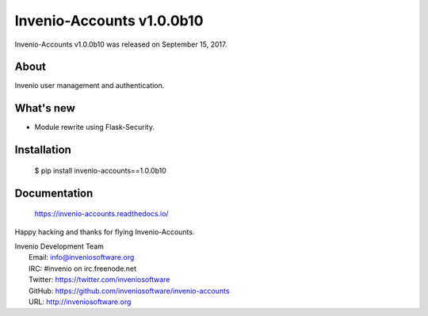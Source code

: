 ============================
 Invenio-Accounts v1.0.0b10
============================

Invenio-Accounts v1.0.0b10 was released on September 15, 2017.

About
-----

Invenio user management and authentication.

What's new
----------

- Module rewrite using Flask-Security.

Installation
------------

   $ pip install invenio-accounts==1.0.0b10

Documentation
-------------

   https://invenio-accounts.readthedocs.io/

Happy hacking and thanks for flying Invenio-Accounts.

| Invenio Development Team
|   Email: info@inveniosoftware.org
|   IRC: #invenio on irc.freenode.net
|   Twitter: https://twitter.com/inveniosoftware
|   GitHub: https://github.com/inveniosoftware/invenio-accounts
|   URL: http://inveniosoftware.org
